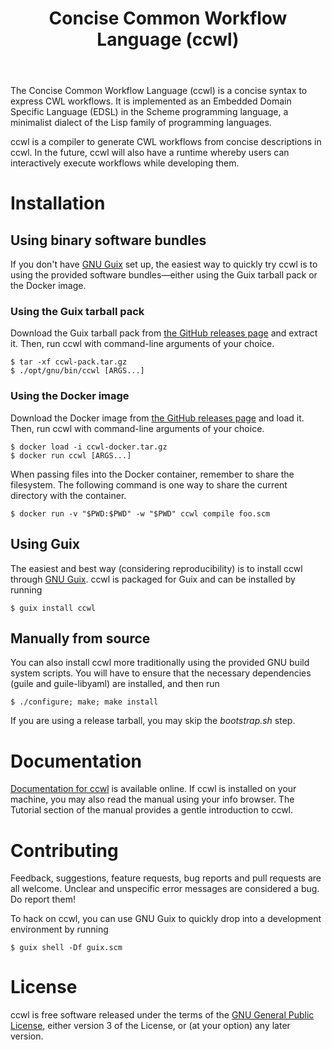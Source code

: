 #+TITLE: Concise Common Workflow Language (ccwl)

[[https://ci.systemreboot.net/jobs/ccwl-with-guile-3.0][https://ci.systemreboot.net/badge/ccwl-with-guile-3.0.svg]] [[https://ci.systemreboot.net/jobs/ccwl-with-guile-3.0-latest][https://ci.systemreboot.net/badge/ccwl-with-guile-3.0-latest.svg]] [[https://ci.systemreboot.net/jobs/ccwl-website][https://ci.systemreboot.net/badge/ccwl-website.svg]]

The Concise Common Workflow Language (ccwl) is a concise syntax to
express CWL workflows. It is implemented as an Embedded Domain
Specific Language (EDSL) in the Scheme programming language, a
minimalist dialect of the Lisp family of programming languages.

ccwl is a compiler to generate CWL workflows from concise descriptions
in ccwl. In the future, ccwl will also have a runtime whereby users
can interactively execute workflows while developing them.

#+BEGIN: download
#+END:

* Installation
** Using binary software bundles

If you don't have [[https://guix.gnu.org/][GNU Guix]] set up, the easiest way to quickly try ccwl
is to using the provided software bundles---either using the Guix
tarball pack or the Docker image.

*** Using the Guix tarball pack

Download the Guix tarball pack from [[https://github.com/arunisaac/ccwl/releases][the GitHub releases page]] and
extract it. Then, run ccwl with command-line arguments of your choice.
#+BEGIN_SRC shell
  $ tar -xf ccwl-pack.tar.gz
  $ ./opt/gnu/bin/ccwl [ARGS...]
#+END_SRC

*** Using the Docker image

Download the Docker image from [[https://github.com/arunisaac/ccwl/releases][the GitHub releases page]] and load
it. Then, run ccwl with command-line arguments of your choice.
#+BEGIN_SRC shell
  $ docker load -i ccwl-docker.tar.gz
  $ docker run ccwl [ARGS...]
#+END_SRC

When passing files into the Docker container, remember to share the
filesystem. The following command is one way to share the current
directory with the container.
#+BEGIN_SRC shell
  $ docker run -v "$PWD:$PWD" -w "$PWD" ccwl compile foo.scm
#+END_SRC

** Using Guix

The easiest and best way (considering reproducibility) is to install
ccwl through [[https://guix.gnu.org/][GNU Guix]]. ccwl is packaged for Guix and can be installed
by running
#+BEGIN_SRC shell
  $ guix install ccwl
#+END_SRC

** Manually from source

You can also install ccwl more traditionally using the provided GNU
build system scripts. You will have to ensure that the necessary
dependencies (guile and guile-libyaml) are installed, and then run

#+BEGIN_SRC shell
  $ ./configure; make; make install
#+END_SRC

If you are using a release tarball, you may skip the /bootstrap.sh/
step.

* Documentation

[[https://ccwl.systemreboot.net/manual/dev/en/][Documentation for ccwl]] is available online. If ccwl is installed on
your machine, you may also read the manual using your info
browser. The Tutorial section of the manual provides a gentle
introduction to ccwl.

* Contributing

Feedback, suggestions, feature requests, bug reports and pull requests
are all welcome. Unclear and unspecific error messages are considered
a bug. Do report them!

To hack on ccwl, you can use GNU Guix to quickly drop into a
development environment by running
#+BEGIN_SRC shell
  $ guix shell -Df guix.scm
#+END_SRC

* License

ccwl is free software released under the terms of the [[https://www.gnu.org/licenses/gpl.html][GNU General
Public License]], either version 3 of the License, or (at your option)
any later version.
